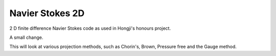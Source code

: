 
Navier Stokes 2D
================

2 D finite difference Navier Stokes code as used in Hongji's honours project.

A small change.

This will look at various projection methods, such as Chorin's, Brown, Pressure free and the Gauge method. 

